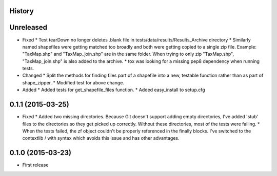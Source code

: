 .. :changelog:

History
-------

Unreleased
---------------------
* Fixed
  * Test tearDown no longer deletes .blank file in tests/data/results/Results_Archive directory
  * Similarly named shapefiles were getting matched too broadly and both were getting copied to a single zip file. Example: "TaxMap.shp" and "TaxMap_join.shp" are in the same folder. When trying to only zip "TaxMap.shp", "TaxMap_join.shp" is also added to the archive.
  * tox was looking for a missing pep8 dependency when running tests.

* Changed
  * Split the methods for finding files part of a shapefile into a new, testable function rather than as part of shape_zipper.
  * Modified test for above change.

* Added
  * Added tests for get_shapefile_files function.
  * Added easy_install to setup.cfg

0.1.1 (2015-03-25)
---------------------

* Fixed
  * Added two missing directories. Because Git doesn't support adding empty directories, I've added 'stub' files to the directories so they get picked up correctly. Without these directories, most of the tests were failing.
  * When the tests failed, the zf object couldn't be properly referenced in the finally blocks. I've switched to the contextlib / with syntax which avoids this issue and has other advantages.

0.1.0 (2015-03-23)
---------------------

* First release

